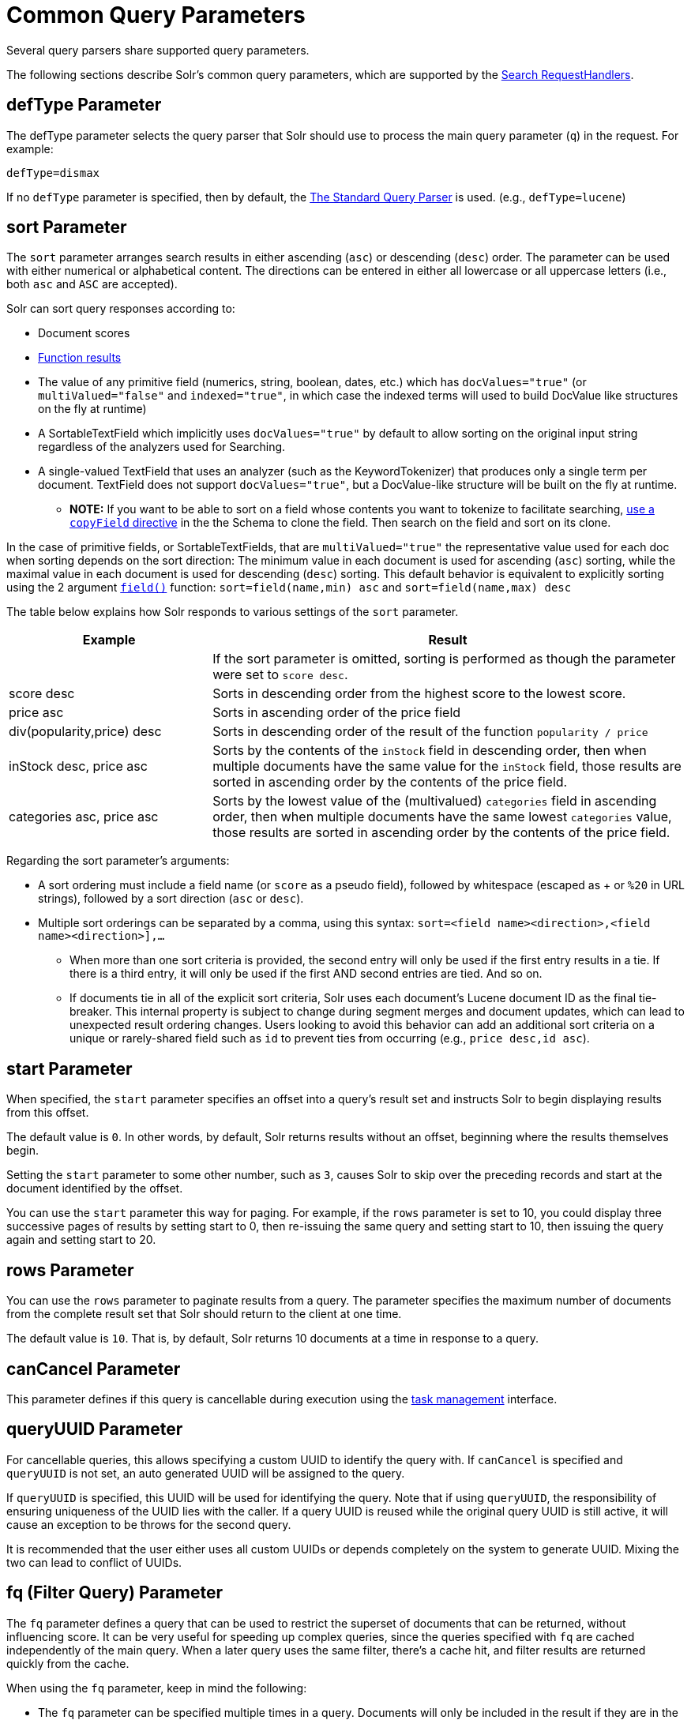 = Common Query Parameters
// Licensed to the Apache Software Foundation (ASF) under one
// or more contributor license agreements.  See the NOTICE file
// distributed with this work for additional information
// regarding copyright ownership.  The ASF licenses this file
// to you under the Apache License, Version 2.0 (the
// "License"); you may not use this file except in compliance
// with the License.  You may obtain a copy of the License at
//
//   http://www.apache.org/licenses/LICENSE-2.0
//
// Unless required by applicable law or agreed to in writing,
// software distributed under the License is distributed on an
// "AS IS" BASIS, WITHOUT WARRANTIES OR CONDITIONS OF ANY
// KIND, either express or implied.  See the License for the
// specific language governing permissions and limitations
// under the License.

Several query parsers share supported query parameters.

The following sections describe Solr's common query parameters, which are supported by the <<requesthandlers-and-searchcomponents-in-solrconfig#search-handlers,Search RequestHandlers>>.

== defType Parameter

The defType parameter selects the query parser that Solr should use to process the main query parameter (`q`) in the request. For example:

`defType=dismax`

If no `defType` parameter is specified, then by default, the <<the-standard-query-parser.adoc#,The Standard Query Parser>> is used. (e.g., `defType=lucene`)

== sort Parameter

The `sort` parameter arranges search results in either ascending (`asc`) or descending (`desc`) order. The parameter can be used with either numerical or alphabetical content. The directions can be entered in either all lowercase or all uppercase letters (i.e., both `asc` and `ASC` are accepted).

Solr can sort query responses according to:

* Document scores
* <<function-queries.adoc#sort-by-function,Function results>>
* The value of any primitive field (numerics, string, boolean, dates, etc.) which has `docValues="true"` (or `multiValued="false"` and `indexed="true"`, in which case the indexed terms will used to build DocValue like structures on the fly at runtime)
* A SortableTextField which implicitly uses `docValues="true"` by default to allow sorting on the original input string regardless of the analyzers used for Searching.
* A single-valued TextField that uses an analyzer (such as the KeywordTokenizer) that produces only a single term per document. TextField does not support `docValues="true"`, but a DocValue-like structure will be built on the fly at runtime.
** *NOTE:* If you want to be able to sort on a field whose contents you want to tokenize to facilitate searching, <<copying-fields.adoc#,use a `copyField` directive>> in the the Schema to clone the field. Then search on the field and sort on its clone.

In the case of primitive fields, or SortableTextFields, that are `multiValued="true"` the representative value used for each doc when sorting depends on the sort direction: The minimum value in each document is used for ascending (`asc`) sorting, while the maximal value in each document is used for descending (`desc`) sorting.  This default behavior is equivalent to explicitly sorting using the 2 argument `<<function-queries.adoc#field-function,field()>>` function: `sort=field(name,min) asc` and `sort=field(name,max) desc`

The table below explains how Solr responds to various settings of the `sort` parameter.

// TODO: Change column width to %autowidth.spread when https://github.com/asciidoctor/asciidoctor-pdf/issues/599 is fixed

[cols="30,70",options="header"]
|===
|Example |Result
| |If the sort parameter is omitted, sorting is performed as though the parameter were set to `score desc`.
|score desc |Sorts in descending order from the highest score to the lowest score.
|price asc |Sorts in ascending order of the price field
|div(popularity,price) desc |Sorts in descending order of the result of the function `popularity / price`
|inStock desc, price asc |Sorts by the contents of the `inStock` field in descending order, then when multiple documents have the same value for the `inStock` field, those results are sorted in ascending order by the contents of the price field.
|categories asc, price asc |Sorts by the lowest value of the (multivalued) `categories` field in ascending order, then when multiple documents have the same lowest `categories` value, those results are sorted in ascending order by the contents of the price field.
|===

Regarding the sort parameter's arguments:

* A sort ordering must include a field name (or `score` as a pseudo field), followed by whitespace (escaped as + or `%20` in URL strings), followed by a sort direction (`asc` or `desc`).

* Multiple sort orderings can be separated by a comma, using this syntax: `sort=<field name>+<direction>,<field name>+<direction>],...`
** When more than one sort criteria is provided, the second entry will only be used if the first entry results in a tie. If there is a third entry, it will only be used if the first AND second entries are tied. And so on.
** If documents tie in all of the explicit sort criteria, Solr uses each document's Lucene document ID as the final tie-breaker.
This internal property is subject to change during segment merges and document updates, which can lead to unexpected result ordering changes.
Users looking to avoid this behavior can add an additional sort criteria on a unique or rarely-shared field such as `id` to prevent ties from occurring (e.g., `price desc,id asc`).

== start Parameter

When specified, the `start` parameter specifies an offset into a query's result set and instructs Solr to begin displaying results from this offset.

The default value is `0`. In other words, by default, Solr returns results without an offset, beginning where the results themselves begin.

Setting the `start` parameter to some other number, such as `3`, causes Solr to skip over the preceding records and start at the document identified by the offset.

You can use the `start` parameter this way for paging. For example, if the `rows` parameter is set to 10, you could display three successive pages of results by setting start to 0, then re-issuing the same query and setting start to 10, then issuing the query again and setting start to 20.

== rows Parameter

You can use the `rows` parameter to paginate results from a query. The parameter specifies the maximum number of documents from the complete result set that Solr should return to the client at one time.

The default value is `10`. That is, by default, Solr returns 10 documents at a time in response to a query.

== canCancel Parameter

This parameter defines if this query is cancellable during execution using the
<<task-management.adoc#,task management>> interface.

== queryUUID Parameter

For cancellable queries, this allows specifying a custom UUID to identify the query with. If `canCancel` is specified and `queryUUID` is not set, an auto generated UUID will be assigned to the query.

If `queryUUID` is specified, this UUID will be used for identifying the query. Note that if using `queryUUID`, the responsibility of ensuring uniqueness of the UUID lies with the caller. If a query UUID
is reused while the original query UUID is still active, it will cause an exception to be throws for the second query.

It is recommended that the user either uses all custom UUIDs or depends completely on the system to generate UUID. Mixing the two can lead to conflict of UUIDs.

== fq (Filter Query) Parameter

The `fq` parameter defines a query that can be used to restrict the superset of documents that can be returned, without influencing score. It can be very useful for speeding up complex queries, since the queries specified with `fq` are cached independently of the main query. When a later query uses the same filter, there's a cache hit, and filter results are returned quickly from the cache.

When using the `fq` parameter, keep in mind the following:

* The `fq` parameter can be specified multiple times in a query. Documents will only be included in the result if they are in the intersection of the document sets resulting from each instance of the parameter. In the example below, only documents which have a popularity greater then 10 and have a section of 0 will match.
+
[source,text]
----
fq=popularity:[10 TO *]&fq=section:0
----

* Filter queries can involve complicated Boolean queries. The above example could also be written as a single `fq` with two mandatory clauses like so:
+
[source,text]
----
fq=+popularity:[10 TO *] +section:0
----

* The document sets from each filter query are cached independently. Thus, concerning the previous examples: use a single `fq` containing two mandatory clauses if those clauses appear together often, and use two separate `fq` parameters if they are relatively independent. (To learn about tuning cache sizes and making sure a filter cache actually exists, see <<the-well-configured-solr-instance.adoc#,The Well-Configured Solr Instance>>.)
* It is also possible to use <<the-standard-query-parser.adoc#differences-between-lucenes-classic-query-parser-and-solrs-standard-query-parser,filter(condition) syntax>> inside the `fq` to cache clauses individually and - among other things - to achieve union of cached filter queries.

* As with all parameters: special characters in an URL need to be properly escaped and encoded as hex values. Online tools are available to help you with URL-encoding. For example: http://meyerweb.com/eric/tools/dencoder/.

=== cache Local Parameter

Solr caches the results of filter queries by default in the <<query-settings-in-solrconfig.adoc#filtercache,filter cache>>.
To disable it, use the boolean `cache` <<local-parameters-in-queries.adoc#,local parameter>>, such as `fq={!geofilt cache=false}...`.
Do this when you think a query is unlikely to be repeated.

Non-cached filter queries also support the `cost` local parameter to provide a _hint_ as to the order in which they are evaluated.
This allows you to order less expensive non-cached filters before expensive non-cached filters.
At the Lucene layer, this maps to `TwoPhaseIterator.matchCost` if the query has a TPI.

*Post Filters*: For very high cost filters, if `cache=false` _and_ `cost>=100`, _and_ the query implements the `PostFilter` interface, a Collector will be requested from that query and used to filter documents after they have matched the main query and all other filter queries.
There can be multiple post filters; they are also ordered by cost.

For most queries the default behavior is `cost=0`, but some types of queries (such as `{!frange}`) default to `cost=100`, because they are most efficient when used as a `PostFilter`.

This is an example of 3 regular filters, where all matching documents generated by each are computed up front and cached independently:

[source,text]
q=some keywords
fq=quantity_in_stock:[5 TO *]
fq={!frange l=10 u=100}mul(popularity,price)
fq={!frange cost=200 l=0}pow(mul(sum(1, query('tag:smartphone')), div(1,avg_rating)), 2.3)

These are the same filters run without caching.
The simple range query on the `quantity_in_stock` field will be run in parallel with the main query like a traditional Lucene filter, while the 2 `frange` filters will only be checked against each document has already matched the main query and the `quantity_in_stock` range query -- first the simpler `mul(popularity,price)` will be checked (because of its implicit `cost=100`) and only if it matches will the final very complex filter (with its higher `cost=200`) be checked.

[source,text]
q=some keywords
fq={!cache=false}quantity_in_stock:[5 TO *]
fq={!frange cache=false l=10 u=100}mul(popularity,price)
fq={!frange cache=false cost=200 l=0}pow(mul(sum(1, query('tag:smartphone')), div(1,avg_rating)), 2.3)

== fl (Field List) Parameter

The `fl` parameter limits the information included in a query response to a specified list of fields. The fields must be either `stored="true"` or `docValues="true"``.`

The field list can be specified as a space-separated or comma-separated list of field names. The string "score" can be used to indicate that the score of each document for the particular query should be returned as a field. The wildcard character `*` selects all the fields in the document which are either `stored="true"` or `docValues="true"` and `useDocValuesAsStored="true"` (which is the default when docValues are enabled). You can also add pseudo-fields, functions and transformers to the field list request.

This table shows some basic examples of how to use `fl`:

// TODO: Change column width to %autowidth.spread when https://github.com/asciidoctor/asciidoctor-pdf/issues/599 is fixed

[cols="30,70",options="header"]
|===
|Field List |Result
|id name price |Return only the id, name, and price fields.
|id,name,price |Return only the id, name, and price fields.
|id name, price |Return only the id, name, and price fields.
|id score |Return the id field and the score.
|* |Return all the `stored` fields in each document, as well as any `docValues` fields that have `useDocValuesAsStored="true"`. This is the default value of the fl parameter.
|* score |Return all the fields in each document, along with each field's score.
|*,dv_field_name |Return all the `stored` fields in each document, and any `docValues` fields that have `useDocValuesAsStored="true"` and the docValues from dv_field_name even if it has `useDocValuesAsStored="false"`
|===

=== Functions with fl

<<function-queries.adoc#,Functions>> can be computed for each document in the result and returned as a pseudo-field:

[source,text]
----
fl=id,title,product(price,popularity)
----

=== Document Transformers with fl

<<transforming-result-documents.adoc#,Document Transformers>> can be used to modify the information returned about each documents in the results of a query:

[source,text]
----
fl=id,title,[explain]
----

=== Field Name Aliases

You can change the key used to in the response for a field, function, or transformer by prefixing it with a `_"displayName_:`". For example:

[source,text]
----
fl=id,sales_price:price,secret_sauce:prod(price,popularity),why_score:[explain style=nl]
----

[source,json]
----
{
"response": {
    "numFound": 2,
    "start": 0,
    "docs": [{
        "id": "6H500F0",
        "secret_sauce": 2100.0,
        "sales_price": 350.0,
        "why_score": {
            "match": true,
            "value": 1.052226,
            "description": "weight(features:cache in 2) [DefaultSimilarity], result of:",
            "details": [{
                "..."
}]}}]}}
----

== debug Parameter

The `debug` parameter can be specified multiple times and supports the following arguments:

* `debug=query`: return debug information about the query only.
* `debug=timing`: return debug information about how long the query took to process.
* `debug=results`: return debug information about the score results (also known as "explain").
** By default, score explanations are returned as large string values, using newlines and tab indenting for structure & readability, but an additional `debug.explain.structured=true` parameter may be specified to return this information as nested data structures native to the response format requested by `wt`.
* `debug=all`: return all available debug information about the request request. (alternatively usage: `debug=true`)

For backwards compatibility with older versions of Solr, `debugQuery=true` may instead be specified as an alternative way to indicate `debug=all`

The default behavior is not to include debugging information.

== explainOther Parameter

The `explainOther` parameter specifies a Lucene query in order to identify a set of documents. If this parameter is included and is set to a non-blank value, the query will return debugging information, along with the "explain info" of each document that matches the Lucene query, relative to the main query (which is specified by the `q` parameter). For example:

[source,text]
----
q=supervillians&debugQuery=on&explainOther=id:juggernaut
----

The query above allows you to examine the scoring explain info of the top matching documents, compare it to the explain info for documents matching `id:juggernaut`, and determine why the rankings are not as you expect.

The default value of this parameter is blank, which causes no extra "explain info" to be returned.

== timeAllowed Parameter

This parameter specifies the amount of time, in milliseconds, allowed for a search to complete. If this time expires before the search is complete, any partial results will be returned, but values such as `numFound`, <<faceting.adoc#,facet>> counts, and result <<the-stats-component.adoc#,stats>> may not be accurate for the entire result set. In case of expiration, if `omitHeader` isn't set to `true` the response header contains a special flag called `partialResults`. When using `timeAllowed` in combination with <<pagination-of-results.adoc#using-cursors,`cursorMark`>>, and the `partialResults` flag is present, some matching documents may have been skipped in the result set. Additionally, if  the `partialResults` flag is present, `cursorMark` can match `nextCursorMark` even if there may be more results

[source,json]
----
{
  "responseHeader": {
    "status": 0,
    "zkConnected": true,
    "partialResults": true,
    "QTime": 20,
    "params": {
      "q": "*:*"
    }
  },
  "response": {
    "numFound": 77,
    "start": 0,
    "docs": [ "..." ]
  }
}
----

This value is only checked at the time of:

. Query Expansion, and
. Document collection
. Doc Values reading

As this check is periodically performed, the actual time for which a request can be processed before it is aborted would be marginally greater than or equal to the value of `timeAllowed`. If the request consumes more time in other stages, custom components, etc., this parameter is not expected to abort the request. Regular search, JSON Facet and the Analytics component abandon requests in accordance with this parameter.

== segmentTerminateEarly Parameter

This parameter may be set to either `true` or `false`.

If set to `true`, and if <<indexconfig-in-solrconfig.adoc#mergepolicyfactory,the mergePolicyFactory>> for this collection is a {solr-javadocs}/core/org/apache/solr/index/SortingMergePolicyFactory.html[`SortingMergePolicyFactory`] which uses a `sort` option compatible with <<sort Parameter,the sort parameter>> specified for this query, then Solr will be able to skip documents on a per-segment basis that are definitively not candidates for the current page of results.

If early termination is used, a `segmentTerminatedEarly` header will be included in the `responseHeader`.

Similar to using <<timeAllowed Parameter,the `timeAllowed` Parameter>>, when early segment termination happens values such as `numFound`, <<faceting.adoc#,Facet>> counts, and result <<the-stats-component.adoc#,Stats>> may not be accurate for the entire result set.

The default value of this parameter is `false`.

== omitHeader Parameter

This parameter may be set to either `true` or `false`.

If set to `true`, this parameter excludes the header from the returned results. The header contains information about the request, such as the time it took to complete. The default value for this parameter is `false`. When using parameters such as <<common-query-parameters.adoc#timeallowed-parameter,`timeAllowed`>>, and <<solrcloud-query-routing-and-read-tolerance.adoc#shards-tolerant-parameter,`shards.tolerant`>>, which can lead to partial results, it is advisable to keep the header, so that the `partialResults` flag can be checked, and values such as `numFound`, `nextCursorMark`, <<faceting.adoc#,Facet>> counts, and result <<the-stats-component.adoc#,Stats>> can be interpreted in the context of partial results.

== wt Parameter

The `wt` parameter selects the Response Writer that Solr should use to format the query's response. For detailed descriptions of Response Writers, see <<response-writers.adoc#,Response Writers>>.

If you do not define the `wt` parameter in your queries, JSON will be returned as the format of the response.

== logParamsList Parameter

By default, Solr logs all parameters of requests. Set this parameter to restrict which parameters of a request are logged. This may help control logging to only those parameters considered important to your organization.

For example, you could define this like:

`logParamsList=q,fq`

And only the 'q' and 'fq' parameters will be logged.

If no parameters should be logged, you can send `logParamsList` as empty (i.e., `logParamsList=`).

TIP: This parameter not only applies to query requests, but to any kind of request to Solr.

== echoParams Parameter

The `echoParams` parameter controls what information about request parameters is included in the response header.

The `echoParams` parameter accepts the following values:

* `explicit`: Only parameters included in the actual request will be added to the `params` section of the response header.
* `all`: Include all request parameters that contributed to the query. This will include everything defined in the request handler definition found in `solrconfig.xml` as well as parameters included with the request, plus the `_` parameter. If a parameter is included in the request handler definition AND the request, it will appear multiple times in the response header.
* `none`: Entirely removes the `params` section of the response header. No information about the request parameters will be available in the response.

The default value is `none`, though many `solrconfig.xml` handlers set default to be `explicit`.
Here is an example of a JSON response where the echoParams parameter was set in that SearchHandler's default,
so it itself was not echoed, but only three parameters from the request itself - `q`, `wt`, and `indent`:

[source,json]
----
{
  "responseHeader": {
    "status": 0,
    "QTime": 0,
    "params": {
      "q": "solr",
      "indent": "true",
      "wt": "json",
      "_": "1458227751857"
    }
  },
  "response": {
    "numFound": 0,
    "start": 0,
    "docs": []
  }
}
----

This is what happens if a similar request is sent that adds `echoParams=all` to the three parameters used in the previous example:

[source,json]
----
{
  "responseHeader": {
    "status": 0,
    "QTime": 0,
    "params": {
      "q": "solr",
      "df": "text",
      "indent": "true",
      "echoParams": "all",
      "rows": "10",
      "wt": "json",
      "_": "1458228887287"
    }
  },
  "response": {
    "numFound": 0,
    "start": 0,
    "docs": []
  }
}
----

== minExactCount Parameter
When this parameter is used, Solr will count the number of hits accurately at least until this value. After that, Solr can skip over documents that don't have a score high enough to enter in the top N. This can greatly improve performance of search queries. On the other hand, when this parameter is used, the `numFound` may not be exact, and may instead be an approximation.
The `numFoundExact` boolean attribute is included in all responses, indicating if the `numFound` value is exact or an approximation. If it's an approximation, the real number of hits for the query is guaranteed to be greater or equal `numFound`.

More about approximate document counting and `minExactCount`:

* The documents returned in the response are guaranteed to be the docs with the top scores. This parameter will not make Solr skip documents that are to be returned in the response, it will only allow Solr to skip counting docs that, while they match the query, their score is low enough to not be in the top N.
* Providing `minExactCount` doesn't guarantee that Solr will use approximate hit counting (and thus, provide the speedup). Some types of queries, or other parameters (like if facets are requested) will require accurate counting.
* Approximate counting can only be used when sorting by `score desc` first (which is the default sort in Solr). Other fields can be used after `score desc`, but if any other type of sorting is used before score, then the approximation won't be applied.
* When doing distributed queries across multiple shards, each shard will accurately count hits until `minExactCount` (which means the query could be hitting `numShards * minExactCount` docs and `numFound` in the response would still be accurate)
For example:

[source,text]
q=quick brown fox&minExactCount=100&rows=10

[source,json]
----
"response": {
    "numFound": 153,
    "start": 0,
    "numFoundExact": false,
    "docs": [{"doc1"}]
}
----
Since `numFoundExact=false`, we know the number of documents matching the query is greater or equal to 153. If we specify a higher value for `minExactCount`:

[source,text]
q=quick brown fox&minExactCount=200&rows=10

[source,json]
----
"response": {
    "numFound": 163,
    "start": 0,
    "numFoundExact": true,
    "docs": [{"doc1"}]
}
----
In this case we know that `163` is the exact number of hits for the query. Both queries must have returned the same number of documents in the top 10.
